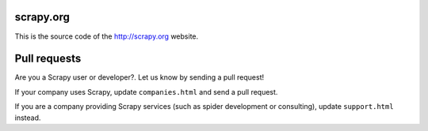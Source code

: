 scrapy.org
==========

This is the source code of the http://scrapy.org website.

Pull requests
=============

Are you a Scrapy user or developer?. Let us know by sending a pull request!

If your company uses Scrapy, update ``companies.html`` and send a pull request.

If you are a company providing Scrapy services (such as spider development or
consulting), update ``support.html`` instead.
